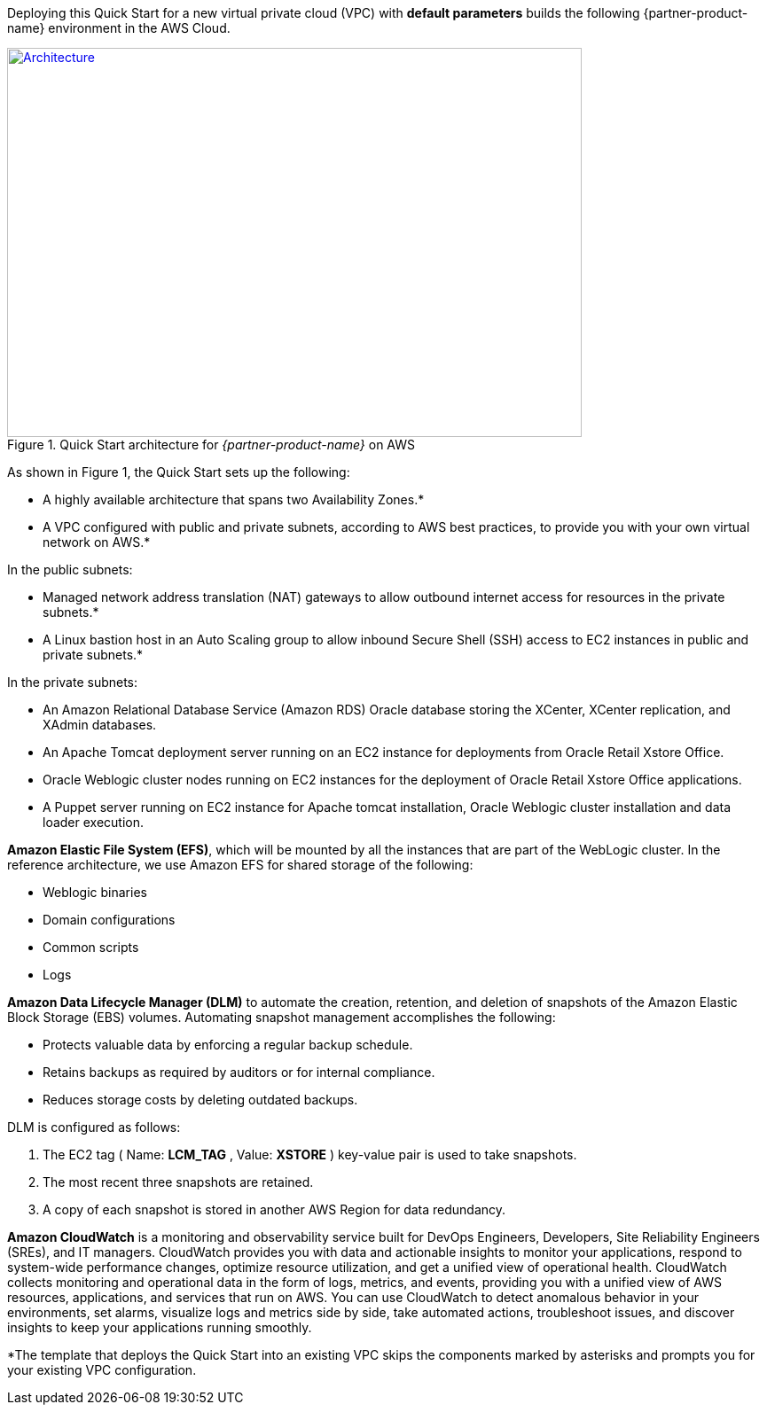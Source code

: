 Deploying this Quick Start for a new virtual private cloud (VPC) with
*default parameters* builds the following {partner-product-name} environment in the
AWS Cloud.

// Replace this example diagram with your own. Send us your source PowerPoint file. Be sure to follow our guidelines here : http://(we should include these points on our contributors giude)
[#architecture1]
.Quick Start architecture for _{partner-product-name}_ on AWS
[link=images/architecture_diagram.png]
image::../images/architecture_diagram.png[Architecture,width=648,height=439]

As shown in Figure 1, the Quick Start sets up the following:

* A highly available architecture that spans two Availability Zones.*
* A VPC configured with public and private subnets, according to AWS
best practices, to provide you with your own virtual network on AWS.*

In the public subnets:

* Managed network address translation (NAT) gateways to allow outbound
internet access for resources in the private subnets.*
* A Linux bastion host in an Auto Scaling group to allow inbound Secure
Shell (SSH) access to EC2 instances in public and private subnets.*

In the private subnets:
// Add bullet points for any additional components that are included in the deployment. Make sure that the additional components are also represented in the architecture diagram.

* An Amazon Relational Database Service (Amazon RDS) Oracle database storing the XCenter, XCenter replication, and XAdmin databases.
* An Apache Tomcat deployment server running on an EC2 instance for deployments from Oracle Retail Xstore Office.
* Oracle Weblogic cluster nodes running on EC2 instances for the deployment of Oracle Retail Xstore Office applications.
* A Puppet server running on EC2 instance for Apache tomcat installation, Oracle Weblogic cluster installation and data loader execution.

*Amazon Elastic File System (EFS)*, which will be mounted by all the instances that are part of the WebLogic cluster. In the reference architecture, we use Amazon EFS for shared storage of the following:

* Weblogic binaries
* Domain configurations
* Common scripts
* Logs

*Amazon Data Lifecycle Manager (DLM)* to automate the creation, retention, and deletion of snapshots of the Amazon Elastic Block Storage (EBS) volumes. Automating snapshot management accomplishes the following:

* Protects valuable data by enforcing a regular backup schedule.
* Retains backups as required by auditors or for internal compliance.
* Reduces storage costs by deleting outdated backups.

DLM is configured as follows:

. The EC2 tag ( Name: *LCM_TAG* , Value: *XSTORE* ) key-value pair is used to take snapshots.
. The most recent three snapshots are retained. 
. A copy of each snapshot is stored in another AWS Region for data redundancy.

*Amazon CloudWatch* is a monitoring and observability service built for DevOps Engineers, Developers, Site Reliability Engineers (SREs), and IT managers. CloudWatch provides you with data and actionable insights to monitor your applications, respond to system-wide performance changes, optimize resource utilization, and get a unified view of operational health. CloudWatch collects monitoring and operational data in the form of logs, metrics, and events, providing you with a unified view of AWS resources, applications, and services that run on AWS. You can use CloudWatch to detect anomalous behavior in your environments, set alarms, visualize logs and metrics side by side, take automated actions, troubleshoot issues, and discover insights to keep your applications running smoothly. 

*The template that deploys the Quick Start into an existing VPC skips the components marked by asterisks and prompts you for your existing VPC configuration. 
